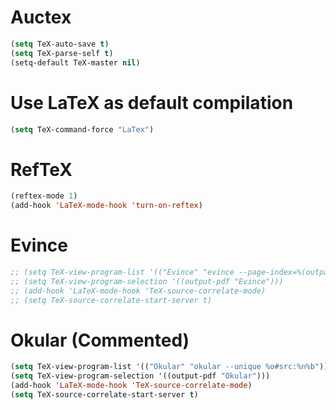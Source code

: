 * Auctex
#+begin_src emacs-lisp
(setq TeX-auto-save t)
(setq TeX-parse-self t)
(setq-default TeX-master nil)
#+end_src
* Use LaTeX as default compilation
#+begin_src emacs-lisp
(setq TeX-command-force "LaTex") 
#+end_src
* RefTeX
#+begin_src emacs-lisp
(reftex-mode 1)
(add-hook 'LaTeX-mode-hook 'turn-on-reftex) 
#+end_src
* Evince
#+begin_src emacs-lisp
  ;; (setq TeX-view-program-list '(("Evince" "evince --page-index=%(outpage) %o")))
  ;; (setq TeX-view-program-selection '((output-pdf "Evince")))
  ;; (add-hook 'LaTeX-mode-hook 'TeX-source-correlate-mode)
  ;; (setq TeX-source-correlate-start-server t)
#+end_src
* Okular (Commented)
#+begin_src emacs-lisp
  (setq TeX-view-program-list '(("Okular" "okular --unique %o#src:%n%b")))
  (setq TeX-view-program-selection '((output-pdf "Okular")))
  (add-hook 'LaTeX-mode-hook 'TeX-source-correlate-mode)
  (setq TeX-source-correlate-start-server t)
#+end_src
